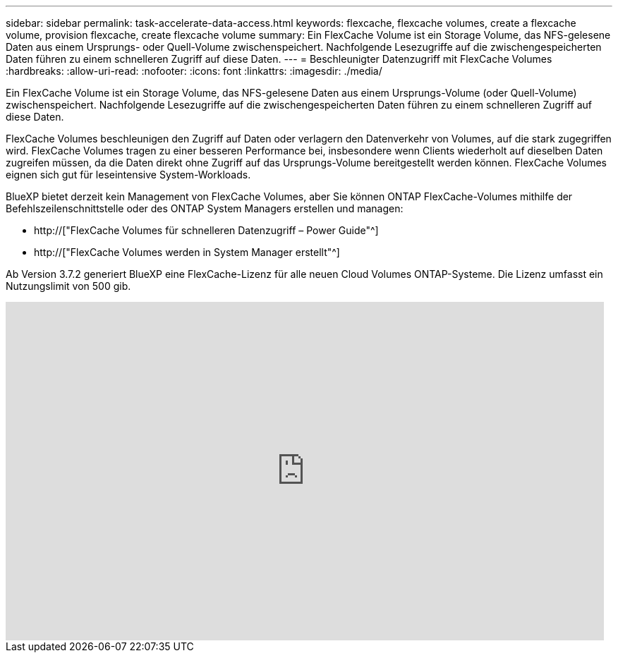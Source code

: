 ---
sidebar: sidebar 
permalink: task-accelerate-data-access.html 
keywords: flexcache, flexcache volumes, create a flexcache volume, provision flexcache, create flexcache volume 
summary: Ein FlexCache Volume ist ein Storage Volume, das NFS-gelesene Daten aus einem Ursprungs- oder Quell-Volume zwischenspeichert. Nachfolgende Lesezugriffe auf die zwischengespeicherten Daten führen zu einem schnelleren Zugriff auf diese Daten. 
---
= Beschleunigter Datenzugriff mit FlexCache Volumes
:hardbreaks:
:allow-uri-read: 
:nofooter: 
:icons: font
:linkattrs: 
:imagesdir: ./media/


[role="lead"]
Ein FlexCache Volume ist ein Storage Volume, das NFS-gelesene Daten aus einem Ursprungs-Volume (oder Quell-Volume) zwischenspeichert. Nachfolgende Lesezugriffe auf die zwischengespeicherten Daten führen zu einem schnelleren Zugriff auf diese Daten.

FlexCache Volumes beschleunigen den Zugriff auf Daten oder verlagern den Datenverkehr von Volumes, auf die stark zugegriffen wird. FlexCache Volumes tragen zu einer besseren Performance bei, insbesondere wenn Clients wiederholt auf dieselben Daten zugreifen müssen, da die Daten direkt ohne Zugriff auf das Ursprungs-Volume bereitgestellt werden können. FlexCache Volumes eignen sich gut für leseintensive System-Workloads.

BlueXP bietet derzeit kein Management von FlexCache Volumes, aber Sie können ONTAP FlexCache-Volumes mithilfe der Befehlszeilenschnittstelle oder des ONTAP System Managers erstellen und managen:

* http://["FlexCache Volumes für schnelleren Datenzugriff – Power Guide"^]
* http://["FlexCache Volumes werden in System Manager erstellt"^]


Ab Version 3.7.2 generiert BlueXP eine FlexCache-Lizenz für alle neuen Cloud Volumes ONTAP-Systeme. Die Lizenz umfasst ein Nutzungslimit von 500 gib.

video::PBNPVRUeT1o[youtube,width=848,height=480]